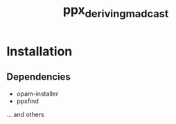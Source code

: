 #+TITLE: ppx_deriving_madcast

* Installation
** Dependencies
   - opam-installer
   - ppxfind
   ... and others
